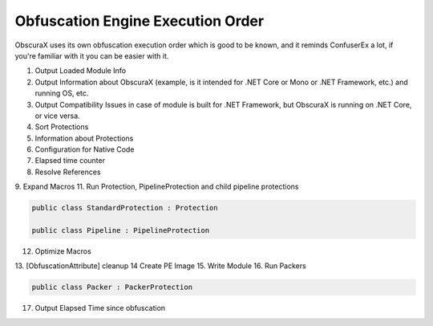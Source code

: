Obfuscation Engine Execution Order
==================================

ObscuraX uses its own obfuscation execution order which is good to be known, and it reminds ConfuserEx a lot, if you're familiar with it you can be easier with it.

1. Output Loaded Module Info
2. Output Information about ObscuraX (example, is it intended for .NET Core or Mono or .NET Framework, etc.) and running OS, etc.
3. Output Compatibility Issues in case of module is built for .NET Framework, but ObscuraX is running on .NET Core, or vice versa.
4. Sort Protections
5. Information about Protections
6. Configuration for Native Code
7. Elapsed time counter
8. Resolve References
9. Expand Macros
11. Run Protection, PipelineProtection and child pipeline protections


.. code-block:: csharp

	public class StandardProtection : Protection

	public class Pipeline : PipelineProtection


12. Optimize Macros
13. [ObfuscationAttribute] cleanup
14 Create PE Image
15. Write Module
16. Run Packers


.. code-block:: csharp

	public class Packer : PackerProtection


17. Output Elapsed Time since obfuscation 